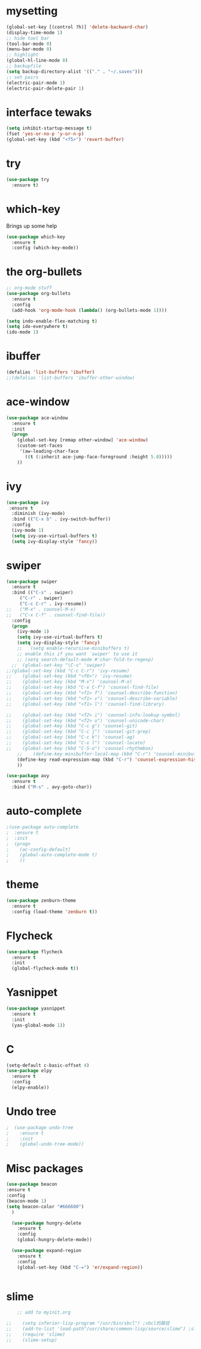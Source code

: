 #+STARTUP: overview

* mysetting
#+begin_src emacs-lisp
  (global-set-key [(control ?h)] 'delete-backward-char)
  (display-time-mode 1)
  ;; hide tool bar
  (tool-bar-mode 0)
  (menu-bar-mode 0)
  ;; highlight
  (global-hl-line-mode 0)
  ;; backupfile
  (setq backup-directory-alist '(("." . "~/.saves")))
  ;; set pairs
  (electric-pair-mode 1)
  (electric-pair-delete-pair 1)
#+end_src
* interface tewaks
#+begin_src emacs-lisp
(setq inhibit-startup-message t)
(fset 'yes-or-no-p 'y-or-n-p)
(global-set-key (kbd "<f5>") 'revert-buffer)
#+end_src

* try
#+begin_src emacs-lisp
(use-package try
  :ensure t)

#+end_src

* which-key 
  Brings up some help
#+begin_src emacs-lisp
(use-package which-key
  :ensure t
  :config (which-key-mode))
#+end_src

* the org-bullets
#+begin_src emacs-lisp
;; org-mode stuff
(use-package org-bullets
  :ensure t
  :config
  (add-hook 'org-mode-hook (lambda() (org-bullets-mode 1))))

(setq indo-enable-flex-matching t)
(setq ido-everywhere t)
(ido-mode 1)
#+end_src
* ibuffer
#+begin_src emacs-lisp
(defalias 'list-buffers 'ibuffer)
;;(defalias 'list-buffers 'ibuffer-other-window)
#+end_src
* ace-window
#+begin_src emacs-lisp
(use-package ace-window
  :ensure t
  :init
  (progn
    (global-set-key [remap other-window] 'ace-window)
    (custom-set-faces
     '(aw-leading-char-face
       ((t (:inherit ace-jump-face-foreground :height 5.0)))))
    ))
#+end_src
* ivy
#+begin_src emacs-lisp
(use-package ivy
 :ensure t
  :diminish (ivy-mode)
  :bind (("C-x b" . ivy-switch-buffer))
  :config
  (ivy-mode 1)
  (setq ivy-use-virtual-buffers t)
  (setq ivy-display-style 'fancy))
#+end_src
* swiper
#+BEGIN_SRC emacs-lisp
(use-package swiper
  :ensure t
  :bind (("C-s" . swiper)
	 ("C-r" . swiper)
	 ("C-c C-r" . ivy-resume))
;;	 ("M-x" . counsel-M-x)
;;	 ("C-x C-f" . counsel-find-file))
  :config
  (progn
    (ivy-mode 1)
    (setq ivy-use-virtual-buffers t)
    (setq ivy-display-style 'fancy)
    ;;   (setq enable-recursive-minibuffers t)
    ;; enable this if you want `swiper' to use it
    ;; (setq search-default-mode #'char-fold-to-regexp)
  ;;  (global-set-key "\C-s" 'swiper)
;;(global-set-key (kbd "C-c C-r") 'ivy-resume)
;;    (global-set-key (kbd "<f6>") 'ivy-resume)
;;    (global-set-key (kbd "M-x") 'counsel-M-x)
;;    (global-set-key (kbd "C-x C-f") 'counsel-find-file)
;;    (global-set-key (kbd "<f1> f") 'counsel-describe-function)
;;    (global-set-key (kbd "<f1> v") 'counsel-describe-variable)
;;    (global-set-key (kbd "<f1> l") 'counsel-find-library)
  
;;    (global-set-key (kbd "<f2> i") 'counsel-info-lookup-symbol)
;;    (global-set-key (kbd "<f2> u") 'counsel-unicode-char)
;;    (global-set-key (kbd "C-c g") 'counsel-git)
;;    (global-set-key (kbd "C-c j") 'counsel-git-grep)
;;    (global-set-key (kbd "C-c k") 'counsel-ag)
;;    (global-set-key (kbd "C-x l") 'counsel-locate)
;;    (global-set-key (kbd "C-S-o") 'counsel-rhythmbox)
    ;;    (define-key minibuffer-local-map (kbd "C-r") 'counsel-minibuffer-history)
    (define-key read-expression-map (kbd "C-r") 'counsel-expression-history)
    ))

(use-package avy
  :ensure t
  :bind ("M-s" . avy-goto-char))
#+end_src

* auto-complete
#+begin_src emacs-lisp
;(use-package auto-complete
;  :ensure t
;  :init
;  (progn
;    (ac-config-default)
;    (global-auto-complete-mode t)
;    ))
#+end_src
* theme
#+begin_src emacs-lisp
  (use-package zenburn-theme
    :ensure t
    :config (load-theme 'zenburn t))
#+end_src
* Flycheck
#+begin_src emacs-lisp
  (use-package flycheck
    :ensure t
    :init
    (global-flycheck-mode t))
#+end_src

* Yasnippet
  #+begin_src emacs-lisp
    (use-package yasnippet
      :ensure t
      :init
      (yas-global-mode 1))
  #+end_src

* C
  #+begin_src emacs-lisp
    (setq-default c-basic-offset 4)
    (use-package elpy
      :ensure t
      :config
      (elpy-enable))
  #+end_src
  
* Undo tree
#+begin_src emacs-lisp
;  (use-package undo-tree
;    :ensure t
;    :init
;    (global-undo-tree-mode))
#+end_src
* Misc packages
  #+begin_src emacs-lisp
  (use-package beacon
  :ensure t
  :config
  (beacon-mode 1)
  (setq beacon-color "#666600")
    )

    (use-package hungry-delete
      :ensure t
      :config
      (global-hungry-delete-mode))

    (use-package expand-region
      :ensure t
      :config
      (global-set-key (kbd "C-=") 'er/expand-region))


  #+end_src
* slime
  #+BEGIN_SRC emacs-lisp
    ;; add to myinit.org

;;    (setq inferior-lisp-program "/usr/bin/sbcl") ;sbcl的路徑
;;    (add-to-list 'load-path"/usr/share/common-lisp/source/slime") ;slime的路徑
;;    (require 'slime)
;;    (slime-setup)

  #+END_SRC

